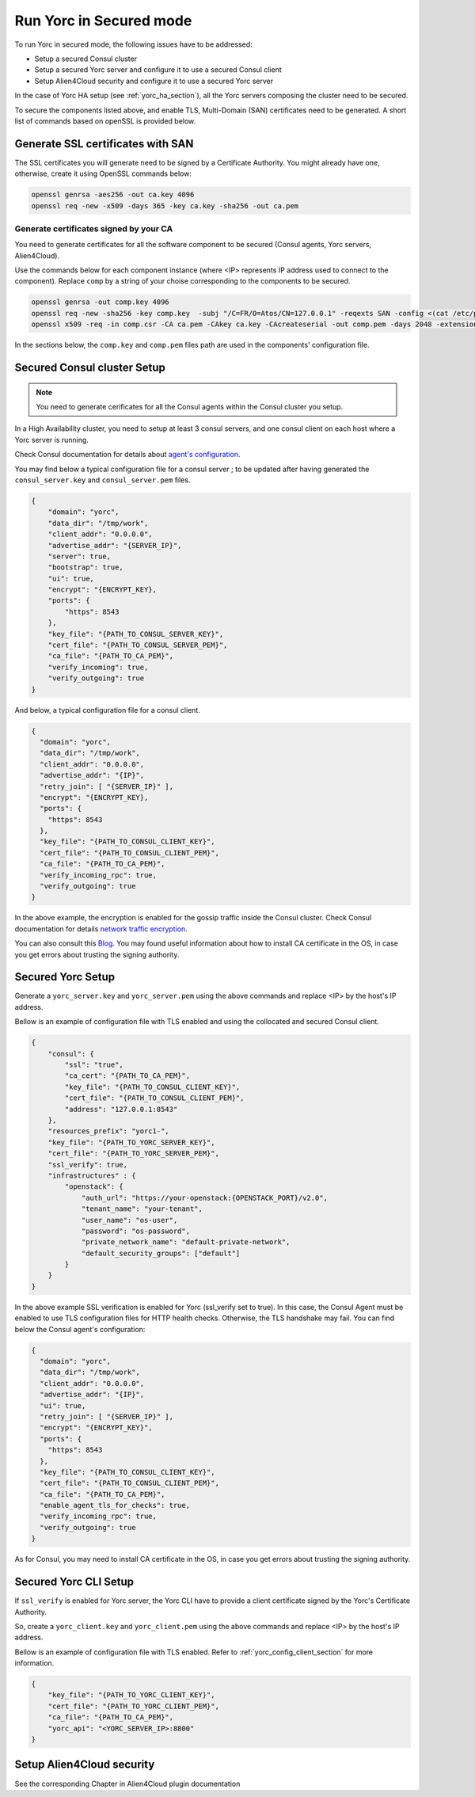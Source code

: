 ..
   Copyright 2018 Bull S.A.S. Atos Technologies - Bull, Rue Jean Jaures, B.P.68, 78340, Les Clayes-sous-Bois, France.

   Licensed under the Apache License, Version 2.0 (the "License");
   you may not use this file except in compliance with the License.
   You may obtain a copy of the License at

       http://www.apache.org/licenses/LICENSE-2.0

   Unless required by applicable law or agreed to in writing, software
   distributed under the License is distributed on an "AS IS" BASIS,
   WITHOUT WARRANTIES OR CONDITIONS OF ANY KIND, either express or implied.
   See the License for the specific language governing permissions and
   limitations under the License.
   ---

Run Yorc in Secured mode
=========================

To run Yorc in secured mode, the following issues have to be addressed:

* Setup a secured Consul cluster
* Setup a secured Yorc server and configure it to use a secured Consul client
* Setup Alien4Cloud security and configure it to use a secured Yorc server

In the case of Yorc HA setup (see :ref:`yorc_ha_section`), all the Yorc servers composing the cluster need to be secured.

To secure the components listed above, and enable TLS, Multi-Domain (SAN) certificates need to be generated.
A short list of commands based on openSSL is provided below.

Generate SSL certificates with SAN
----------------------------------
The SSL certificates you will generate need to be signed by a Certificate Authority.
You might already have one, otherwise, create it using OpenSSL commands below:

.. code-block:: bash

    openssl genrsa -aes256 -out ca.key 4096
    openssl req -new -x509 -days 365 -key ca.key -sha256 -out ca.pem

Generate certificates signed by your CA
~~~~~~~~~~~~~~~~~~~~~~~~~~~~~~~~~~~~~~~
You need to generate certificates for all the software component to be secured (Consul agents, Yorc servers, Alien4Cloud).

Use the commands below for each component instance (where <IP> represents IP address used to connect to the component).
Replace ``comp`` by a string of your choise corresponding to the components to be secured.

.. code-block:: bash

    openssl genrsa -out comp.key 4096
    openssl req -new -sha256 -key comp.key  -subj "/C=FR/O=Atos/CN=127.0.0.1" -reqexts SAN -config <(cat /etc/pki/tls/openssl.cnf <(printf "[SAN]\nsubjectAltName=IP:127.0.0.1,IP:<IP>,DNS:localhost")) -out comp.csr
    openssl x509 -req -in comp.csr -CA ca.pem -CAkey ca.key -CAcreateserial -out comp.pem -days 2048 -extensions SAN -extfile <(cat /etc/pki/tls/openssl.cnf <(printf "[SAN]\nsubjectAltName=IP:127.0.0.1,IP:<IP>,DNS:localhost"))

In the sections below, the ``comp.key`` and ``comp.pem`` files path are used in the components' configuration file.

Secured Consul cluster Setup
----------------------------
.. note:: You need to generate cerificates for all the Consul agents within the Consul cluster you setup.

In a High Availability cluster, you need to setup at least 3 consul servers, and one consul client on each host where a Yorc server is running. 

Check Consul documentation for details about `agent's configuration <https://www.consul.io/docs/agent/options.html>`_.

You may find below a typical configuration file for a consul server ; to be updated after having generated the ``consul_server.key`` and ``consul_server.pem`` files.

.. code-block:: json

    {
        "domain": "yorc",
        "data_dir": "/tmp/work",
        "client_addr": "0.0.0.0",
        "advertise_addr": "{SERVER_IP}",
        "server": true,
        "bootstrap": true,
        "ui": true,
        "encrypt": "{ENCRYPT_KEY},
        "ports": {
            "https": 8543
        },
        "key_file": "{PATH_TO_CONSUL_SERVER_KEY}",
        "cert_file": "{PATH_TO_CONSUL_SERVER_PEM}",
        "ca_file": "{PATH_TO_CA_PEM}",
        "verify_incoming": true,
        "verify_outgoing": true
    }

And below, a typical configuration file for a consul client.

.. code-block:: json

    {
      "domain": "yorc",
      "data_dir": "/tmp/work",
      "client_addr": "0.0.0.0",
      "advertise_addr": "{IP}",
      "retry_join": [ "{SERVER_IP}" ],
      "encrypt": "{ENCRYPT_KEY},
      "ports": {
        "https": 8543
      },
      "key_file": "{PATH_TO_CONSUL_CLIENT_KEY}",
      "cert_file": "{PATH_TO_CONSUL_CLIENT_PEM}",
      "ca_file": "{PATH_TO_CA_PEM}",
      "verify_incoming_rpc": true,
      "verify_outgoing": true
    }

In the above example, the encryption is enabled for the gossip traffic inside the Consul cluster. Check Consul documentation for details `network traffic encryption <https://www.consul.io/docs/agent/encryption.html>`_.

You can also consult this `Blog <http://russellsimpkins.blogspot.fr/2015/10/consul-adding-tls-using-self-signed.html>`_. 
You may found useful information about how to install CA certificate in the OS, in case you get errors about trusting the signing authority.

Secured Yorc Setup
------------------

Generate a ``yorc_server.key`` and ``yorc_server.pem`` using the above commands and replace <IP> by the host's IP address.

Bellow is an example of configuration file with TLS enabled and using the collocated and secured Consul client.

.. code-block:: JSON

    {
        "consul": {
            "ssl": "true",
            "ca_cert": "{PATH_TO_CA_PEM}",
            "key_file": "{PATH_TO_CONSUL_CLIENT_KEY}",
            "cert_file": "{PATH_TO_CONSUL_CLIENT_PEM}",
            "address": "127.0.0.1:8543"
        },
        "resources_prefix": "yorc1-",
        "key_file": "{PATH_TO_YORC_SERVER_KEY}",
        "cert_file": "{PATH_TO_YORC_SERVER_PEM}",
        "ssl_verify": true,
        "infrastructures" : {
            "openstack": {
                "auth_url": "https://your-openstack:{OPENSTACK_PORT}/v2.0",
                "tenant_name": "your-tenant",
                "user_name": "os-user",
                "password": "os-password",
                "private_network_name": "default-private-network",
                "default_security_groups": ["default"]
            }
        }
    }

In the above example SSL verification is enabled for Yorc (ssl_verify set to true). In this case, the Consul Agent must be enabled to use TLS configuration files for HTTP health checks. Otherwise, the TLS handshake may fail.
You can find below the Consul agent's configuration:

.. code-block:: json

    {
      "domain": "yorc",
      "data_dir": "/tmp/work",
      "client_addr": "0.0.0.0",
      "advertise_addr": "{IP}",
      "ui": true,
      "retry_join": [ "{SERVER_IP}" ],
      "encrypt": "{ENCRYPT_KEY}",
      "ports": {
        "https": 8543
      },
      "key_file": "{PATH_TO_CONSUL_CLIENT_KEY}",
      "cert_file": "{PATH_TO_CONSUL_CLIENT_PEM}",
      "ca_file": "{PATH_TO_CA_PEM}",
      "enable_agent_tls_for_checks": true,
      "verify_incoming_rpc": true,
      "verify_outgoing": true
    }

As for Consul, you may need to install CA certificate in the OS, in case you get errors about trusting the signing authority.

Secured Yorc CLI Setup
----------------------

If ``ssl_verify`` is enabled for Yorc server, the Yorc CLI have to provide a client certificate signed by the Yorc's Certificate Authority.

So, create a ``yorc_client.key`` and ``yorc_client.pem`` using the above commands and replace <IP> by the host's IP address.

Bellow is an example of configuration file with TLS enabled. Refer to :ref:`yorc_config_client_section` for more information.

.. code-block:: JSON

    {
        "key_file": "{PATH_TO_YORC_CLIENT_KEY}",
        "cert_file": "{PATH_TO_YORC_CLIENT_PEM}",
        "ca_file": "{PATH_TO_CA_PEM}",
        "yorc_api": "<YORC_SERVER_IP>:8800"
    }


Setup Alien4Cloud security
--------------------------

See the corresponding Chapter in Alien4Cloud plugin documentation

